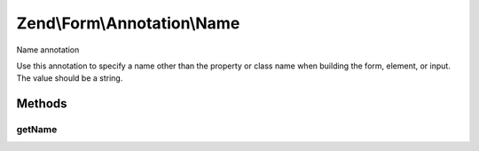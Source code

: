 .. /Form/Annotation/Name.php generated using docpx on 01/15/13 05:29pm


Zend\\Form\\Annotation\\Name
****************************


Name annotation

Use this annotation to specify a name other than the property or class name
when building the form, element, or input. The value should be a string.



Methods
=======

getName
-------

.. function:: getName()


    Retrieve the name

    :rtype: null|string 





